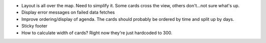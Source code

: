 * Layout is all over the map. Need to simplify it. Some cards cross the view, others don't...not sure what's up.

* Display error messages on failed data fetches

* Improve ordering/display of agenda. The cards should probably be ordered by time and split up by days.

* Sticky footer

* How to calculate width of cards? Right now they're just hardcoded to 300.